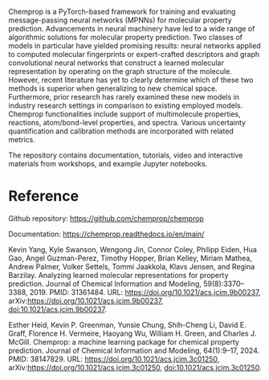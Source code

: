 #+export_file_name: index
#+options: broken-links:t
# (ss-toggle-markdown-export-on-save)
# date-added:

#+begin_export md
---
title: "Chemprop"
## https://quarto.org/docs/journals/authors.html
#author:
#  - name: ""
#    affiliations:
#     - name: ""
#license: "©2024 American Chemical Society and Division of Chemical Education, Inc."
license: "MIT"
#draft: true
#date-modified:
date: 2024-06-18 
categories: [ai-ml, computing, python]
keywords: physical chemistry teaching, physical chemistry education, teaching resources, physical chemistry programming, python

image: chemprop.webp
---
<img src="chemprop_logo.svg" width="40%" align="right" style="padding-left: 10px;"/>
#+end_export

Chemprop is a PyTorch-based framework for training and evaluating message-passing neural networks (MPNNs) for molecular property prediction. Advancements in neural machinery have led to a wide range of algorithmic solutions for molecular property prediction. Two classes of models in particular have yielded promising results: neural networks applied to computed molecular fingerprints or expert-crafted descriptors and graph convolutional neural networks that construct a learned molecular representation by operating on the graph structure of the molecule. However, recent literature has yet to clearly determine which of these two methods is superior when generalizing to new chemical space. Furthermore, prior research has rarely examined these new models in industry research settings in comparison to existing employed models. Chemprop functionalities include support of multimolecule properties, reactions, atom/bond-level properties, and spectra. Various uncertainty quantification and calibration methods are incorporated with related metrics.

The repository contains documentation, tutorials, video and interactive materials from workshops, and example Jupyter notebooks.

* Reference

Github repository: [[https://github.com/chemprop/chemprop][https://github.com/chemprop/chemprop]]

Documentation: [[https://chemprop.readthedocs.io/en/main/][https://chemprop.readthedocs.io/en/main/]]

Kevin Yang, Kyle Swanson, Wengong Jin, Connor Coley, Philipp Eiden, Hua Gao, Angel Guzman-Perez, Timothy Hopper, Brian Kelley, Miriam Mathea, Andrew Palmer, Volker Settels, Tommi Jaakkola, Klavs Jensen, and Regina Barzilay. Analyzing learned molecular representations for property prediction. Journal of Chemical Information and Modeling, 59(8):3370–3388, 2019. PMID: 31361484. URL: https://doi.org/10.1021/acs.jcim.9b00237, arXiv:https://doi.org/10.1021/acs.jcim.9b00237, doi:10.1021/acs.jcim.9b00237.

Esther Heid, Kevin P. Greenman, Yunsie Chung, Shih-Cheng Li, David E. Graff, Florence H. Vermeire, Haoyang Wu, William H. Green, and Charles J. McGill. Chemprop: a machine learning package for chemical property prediction. Journal of Chemical Information and Modeling, 64(1):9–17, 2024. PMID: 38147829. URL: https://doi.org/10.1021/acs.jcim.3c01250, arXiv:https://doi.org/10.1021/acs.jcim.3c01250, doi:10.1021/acs.jcim.3c01250.

* Local variables :noexport:
# Local Variables:
# eval: (ss-markdown-export-on-save)
# End:
